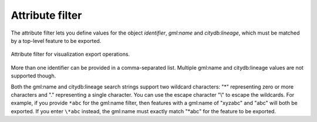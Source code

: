 .. _impexp_export_vis_attribute_filter:

Attribute filter
----------------

The attribute filter lets you define values for the object *identifier*,
*gml:name* and *citydb:lineage*, which must be matched by a top-level feature
to be exported.

.. figure:: /media/impexp_export_vis_attribute_filter.png
   :name: impexp_export_vis_attribute_filter_fig
   :align: center

   Attribute filter for visualization export operations.

More than one identifier can be provided in a
comma-separated list. Multiple gml:name and citydb:lineage values are not supported though.

Both the gml:name and citydb:lineage search strings support two wildcard characters: "*" representing zero
or more characters and "." representing a single character. You can use the
escape character "\\" to escape the wildcards. For example, if you provide ``*abc``
for the gml:name filter, then features with a gml:name of "xyzabc" and "abc" will both be exported.
If you enter ``\*abc`` instead, the gml:name must exactly match "*abc" for the feature to be exported.